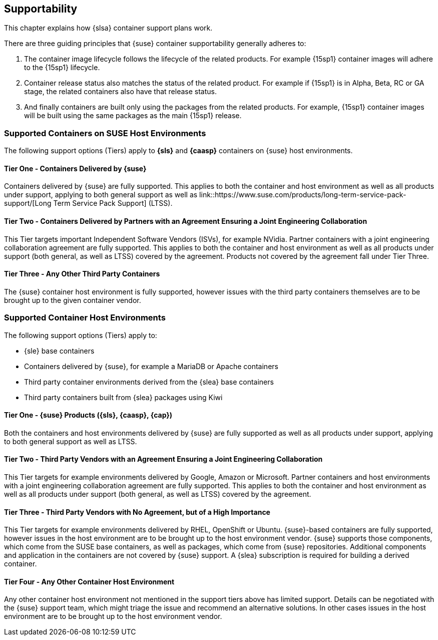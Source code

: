 == Supportability

This chapter explains how {slsa} container support plans work.

There are three guiding principles that {suse} container supportability generally adheres to:

1. The container image lifecycle follows the lifecycle of the related products.
For example {15sp1} container images will adhere to the {15sp1} lifecycle.

2. Container release status also matches the status of the related product.
For example if {15sp1} is in Alpha, Beta, RC or GA stage, the related containers also have that release status.

3. And finally containers are built only using the packages from the related products.
For example, {15sp1} container images will be built using the same packages as the main {15sp1} release.


=== Supported Containers on SUSE Host Environments

The following support options (Tiers) apply to *{sls}* and *{caasp}* containers on {suse} host environments.

==== Tier One - Containers Delivered by {suse}

Containers delivered by {suse} are fully supported. This applies to both the container and host environment as well as all products under support, applying to both general support as well as link::https://www.suse.com/products/long-term-service-pack-support/[Long Term Service Pack Support] (LTSS).

==== Tier Two - Containers Delivered by Partners with an Agreement Ensuring a Joint Engineering Collaboration

This Tier targets important Independent Software Vendors (ISVs), for example NVidia.
Partner containers with a joint engineering collaboration agreement are fully supported.
This applies to both the container and host environment as well as all products under support (both general, as well as LTSS) covered by the agreement.
Products not covered by the agreement fall under Tier Three.

==== Tier Three - Any Other Third Party Containers

The {suse} container host environment is fully supported, however issues with the third party containers themselves are to be brought up to the given container vendor.



=== Supported Container Host Environments

The following support options (Tiers) apply to:

* {sle} base containers
* Containers delivered by {suse}, for example a MariaDB or Apache containers
* Third party container environments derived from the {slea} base containers
* Third party containers built from {slea} packages using Kiwi


====  Tier One - {suse} Products ({sls}, {caasp}, {cap})

Both the containers and host environments delivered by {suse} are fully supported as well as all products under support, applying to both general support as well as LTSS.

====  Tier Two - Third Party Vendors with an Agreement Ensuring a Joint Engineering Collaboration

This Tier targets for example environments delivered by Google, Amazon or Microsoft.
Partner containers and host environments with a joint engineering collaboration agreement are fully supported.  This applies to both the container and host environment as well as all products under support (both general, as well as LTSS) covered by the agreement.

====  Tier Three - Third Party Vendors with No Agreement, but of a High Importance

This Tier targets for example environments delivered by RHEL, OpenShift or Ubuntu.
{suse}-based containers are fully supported, however issues in the host environment are to be brought up to the host environment vendor.
{suse} supports those components, which come from the SUSE base containers, as well as packages, which come from {suse} repositories.
Additional components and application in the containers are not covered by {suse} support.
A {slea} subscription is required for building a derived container.

====  Tier Four - Any Other Container Host Environment

Any other container host environment not mentioned in the support tiers above has limited support. Details can be negotiated with the {suse} support team, which might triage the issue and recommend an alternative solutions.
In other cases issues in the host environment are to be brought up to the host environment vendor.
